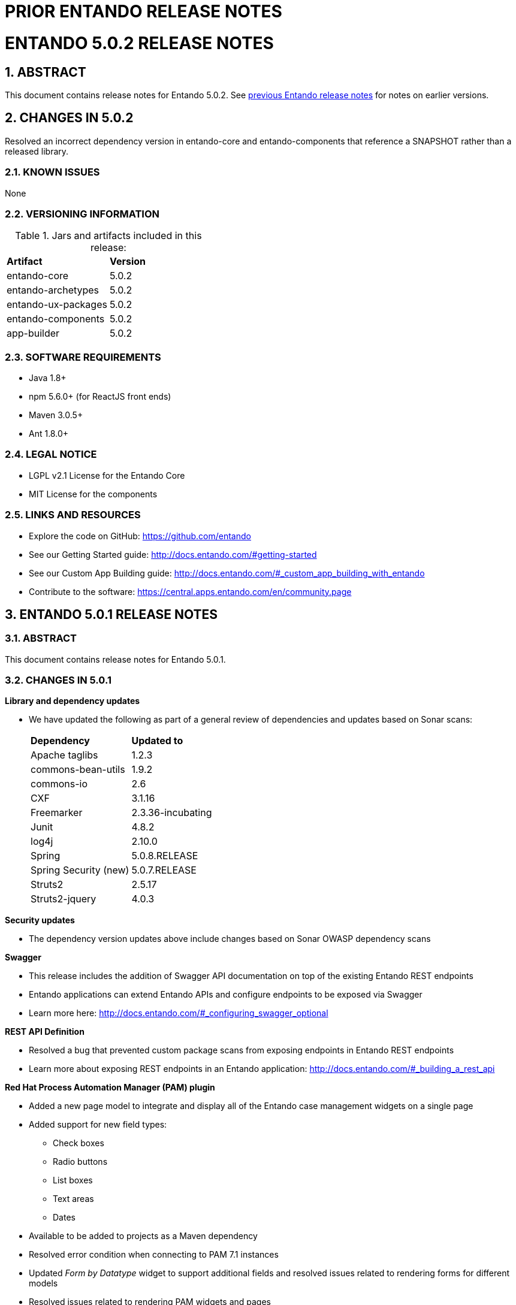 [id='prior-release-notes']
:sectnums:
:imagesdir: images/


= PRIOR ENTANDO RELEASE NOTES


= ENTANDO 5.0.2 RELEASE NOTES


== ABSTRACT
This document contains release notes for Entando 5.0.2. See <<#prior-release-notes,previous Entando release notes>> for notes on earlier versions.

== CHANGES IN 5.0.2
Resolved an incorrect dependency version in entando-core and entando-components that reference a SNAPSHOT rather than a released library.


=== KNOWN ISSUES
None

=== VERSIONING INFORMATION

.Jars and artifacts included in this release:

|===
| *Artifact* | *Version*
| entando-core | 5.0.2
| entando-archetypes | 5.0.2
| entando-ux-packages | 5.0.2
| entando-components | 5.0.2
| app-builder | 5.0.2
|===

=== SOFTWARE REQUIREMENTS
* Java 1.8+
* npm 5.6.0+ (for ReactJS front ends)
* Maven 3.0.5+
* Ant 1.8.0+

=== LEGAL NOTICE
* LGPL v2.1 License for the Entando Core
* MIT License for the components

=== LINKS AND RESOURCES
* Explore the code on GitHub: https://github.com/entando
* See our Getting Started guide: http://docs.entando.com/#getting-started
* See our Custom App Building guide: http://docs.entando.com/#_custom_app_building_with_entando
* Contribute to the software: https://central.apps.entando.com/en/community.page


== ENTANDO 5.0.1 RELEASE NOTES

=== ABSTRACT
This document contains release notes for Entando 5.0.1.

=== CHANGES IN 5.0.1
*Library and dependency updates*

* We have updated the following as part of a general review of dependencies and updates based on Sonar scans: +
+
|===
| *Dependency* | *Updated to*
| Apache taglibs | 1.2.3
| commons-bean-utils | 1.9.2
| commons-io | 2.6
| CXF | 3.1.16
| Freemarker | 2.3.36-incubating
| Junit | 4.8.2
| log4j | 2.10.0
| Spring | 5.0.8.RELEASE
| Spring Security (new) | 5.0.7.RELEASE
| Struts2 | 2.5.17
| Struts2-jquery | 4.0.3
|===

*Security updates*

* The dependency version updates above include changes based on Sonar OWASP dependency scans

*Swagger*

* This release includes the addition of Swagger API documentation on top of the existing Entando REST endpoints
* Entando applications can extend Entando APIs and configure endpoints to be exposed via Swagger
* Learn more here: http://docs.entando.com/#_configuring_swagger_optional

*REST API Definition*

* Resolved a bug that prevented custom package scans from exposing endpoints in Entando REST endpoints
* Learn more about exposing REST endpoints in an Entando application: http://docs.entando.com/#_building_a_rest_api

*Red Hat Process Automation Manager (PAM) plugin*

* Added a new page model to integrate and display all of the Entando case management widgets on a single page
* Added support for new field types:
** Check boxes
** Radio buttons
** List boxes
** Text areas
** Dates
* Available to be added to projects as a Maven dependency
* Resolved error condition when connecting to PAM 7.1 instances
* Updated _Form by Datatype_ widget to support additional fields and resolved issues related to rendering forms for different models
* Resolved issues related to rendering PAM widgets and pages

*Authentication and Authorization Model*

* The release in Entando 5.0.1 includes a change in authentication models from OLTU to Spring Security
* Entando endpoints and user management are all now integrated with Spring security

=== Defect Resolution and General Updates

*App Builder*

* Resolved issue displaying and selecting join groups
* Resolved page title display
* Resolved label issue in data type and data model
* Resolved issue related to the display of groups for widget types, content, and resources
* Resolved username and email display issue in User Management
* Resolved issue moving nodes in page tree
* Added the ability to save an empty user profile
* Added warning about deleting locked Fragments
* Updated display of file and folder size in File Browser
* Updated validation rules for username and password to match API requirements
* Updated validation rules for page model and page naming to match API requirements

*CMS*

* Resolved issue with duplicated column names
* Resolved issues editing content after adding a join group
* Resolved breadcrumb display issue
* Resolved edge condition in content preview actions
* Resolved various issues surrounding the addition of attachments to content
* Resolved issues in the addition and management of categories


=== Known Issues

Some dependencies in 5.0.1 still reference snapshot versions of components and other related products. This will be resolved in 5.0.2.

*Versioning Information*

.Jars and artifacts included in this release:
|===
| *Artifact* | *Version*
| entando-core | 5.0.1
| entando-archetypes | 5.0.1
| entando-ux-packages | 5.0.1
| entando-components  | 5.0.1
| app-builder | 5.0.1
|===

=== Software Requirements

* Java 1.8+
* npm 5.6.0+ (for ReactJS front ends)
* Maven 3.0.5+
* Ant 1.8.0+

=== Legal Notice

* LGPL v2.1 license for the Entando core
* MIT license for the components


=== Links and Resources

* Explore the code on GitHub: https://github.com/entando
* See our Getting Started guide: http://docs.entando.com/#getting-started
* See our Custom App Building guide: http://docs.entando.com/#_custom_app_building_with_entando
* Contribute to the software: https://central.apps.entando.com/en/community.page



== ENTANDO 5.0.0 RELEASE NOTES

=== ABSTRACT
This document contains release notes for Entando 5.0.

=== PREFACE
These release notes highlight new features in Entando 5.0, list features that are in technical preview, and include any known issues.

=== GOAL OF ENTANDO 5
The goal of Entando 5.0 is to fully engage our platform with the Modern Applications revolution by designing for a cloud-based infrastructure, adapting our architecture to be more distributed, and fully supporting DevOps methodologies.

=== ABOUT ENTANDO 5
Entando 5 represents a fundamental update to the Entando infrastructure to support modern application development processes including: new options for clustering, cloud native deployment, out of the box support for deploying apps in OpenShift, new UI technologies, and an updated widget development process.

These release notes provide a technical introduction to the changes included in Entando 5. Check out our Installation guide, Getting Started guide, or our blog for examples and more on putting Entando 5 to work.

=== WHAT'S NEW WITH ENTANDO 5
* Infrastructure/Platform
** Hybrid hosting environment
*** Entando 5 supports deployment in both public and private cloud configurations including deployment using Docker and OpenShift
** Cloud native clustering using a JSR 107 compliant cache for scaling in the cloud
*** Entando 5 introduces the ability to back an installation of the MApp Engine-engine with a JSR 107 cache for multinode high availability (HA) configuration
*** A reference implementation using Infinispan is provided in the entando-components project
** Container deployment
*** Deploy directly to OpenShift using images published to the Red Hat catalog
*** Deploy using Docker images provided on DockerHub
*** Install an Entando project using provided Source to Image (S2I) Docker images
** New public facing REST APIs
*** Entando 5 exposes a new set of REST APIs for interacting with App Builder assets
** Decoupled application builder and micro engine for updated deployment options
*** This release decouples the application builder's front end from the Entando engine allowing the engine and App Builder to be deployed separately. The updated application builder is a ReactJS based application that uses REST APIs and can be deployed and managed separately from the MApp Engine
** Upgrade to Spring 5
** Security updates
We have performed security scans as part of the Entando 5 software release to ensure that we are using secure libraries and practicing secure coding practices within our application. We continue to use automated tools and manual security reviews to monitor and evaluate the security of the Entando platform. Notable updates include:
*** Various library version upgrades to match OWASP security scan results at time of release
*** Software updates to support SonarQube security scans and improve software security

*** The Entando core has been updated to Spring 5.0.5
* Processes
** Supports DevOps processes
*** First class support for deploying Entando projects on Docker and OpenShift
*** New archetypes to deploy to OpenShift and Docker using Fabric8
*** Created Docker base images for quick extension and deployment
** Manage full CI/CD life cycle
*** Created reference implementation of Entando Docker images in Jenkins to create, deploy, and manage an application built using Entando in a CI/CD environment
** Decoupled CMS from MApp Engine
*** The CMS capability available in Entando 4.3.2 has been decoupled from the core MApp Engine implementation and will be available as a plugin to Entando 5 in a future release
** New component development experience
*** The Entando Component Generator (formerly edo) has been updated to use a configuration file to more easily select different types of components to generate

==== KNOWN ISSUES
* The ability to associate attributes with User Profiles is not implemented in the decoupled App Builder
** Workaround: use the legacy application screens to add attributes to user profiles
** Anticipated fix in first patch release
* Manually editing and saving Data Types and Data Models in the decoupled App Builder has errors
** Workaround: use the legacy application screens to edit Data Types
** Anticipated fix in future patch release
* If you move the homepage to a child of itself in the page tree it can result in browser and application stability problems
* Anticipated fix in future patch release
** The PAM Datatable and Task List widgets only function in the legacy App Builder

=== VERSIONING INFORMATION

.Jars and artifacts included in this release:
|===
|Artifact |Version

|entando-core
|5.0.0

|entando-archetypes
|5.0.0

|entando-ux-packages
|5.0.0

|entando-vfs-manager
|5.0.0

|app-builder
|5.0.0

|MApp-Engine-admin
|5.0.0
|===


=== SOFTWARE REQUIREMENTS
* Java 1.8+
* npm 5.6.0+ (for ReactJS front ends)
* Maven 3.0.5+
* Ant 1.8.0+

=== LEGAL NOTICE
* LGPL v2.1 License for the Core
* MIT License for the components

=== LINKS AND RESOURCES
* Explore the code on GitHub: https://github.com/entando
* See our Getting Started guide: http://docs.entando.com/#getting-started
* See our Custom App Building guide: http://docs.entando.com/#_custom_app_building_with_entando
* Contribute to the software: https://central.entando.com/en/community.page

